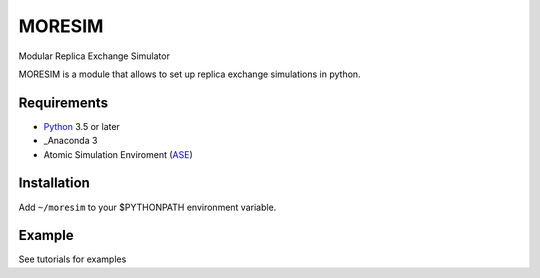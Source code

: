 MORESIM
============
Modular Replica Exchange Simulator

MORESIM is a module that allows to set up replica exchange simulations in python.

Requirements
------------
* Python_ 3.5 or later
* _Anaconda 3
* Atomic Simulation Enviroment (ASE_)

Installation 
------------
Add ``~/moresim`` to your $PYTHONPATH environment variable.

Example
-------
See tutorials for examples


.. _Python: http://www.python.org/
.. _Anaconda : https://www.anaconda.com/
.. _ASE: http://wiki.fysik.dtu.dk/ase
